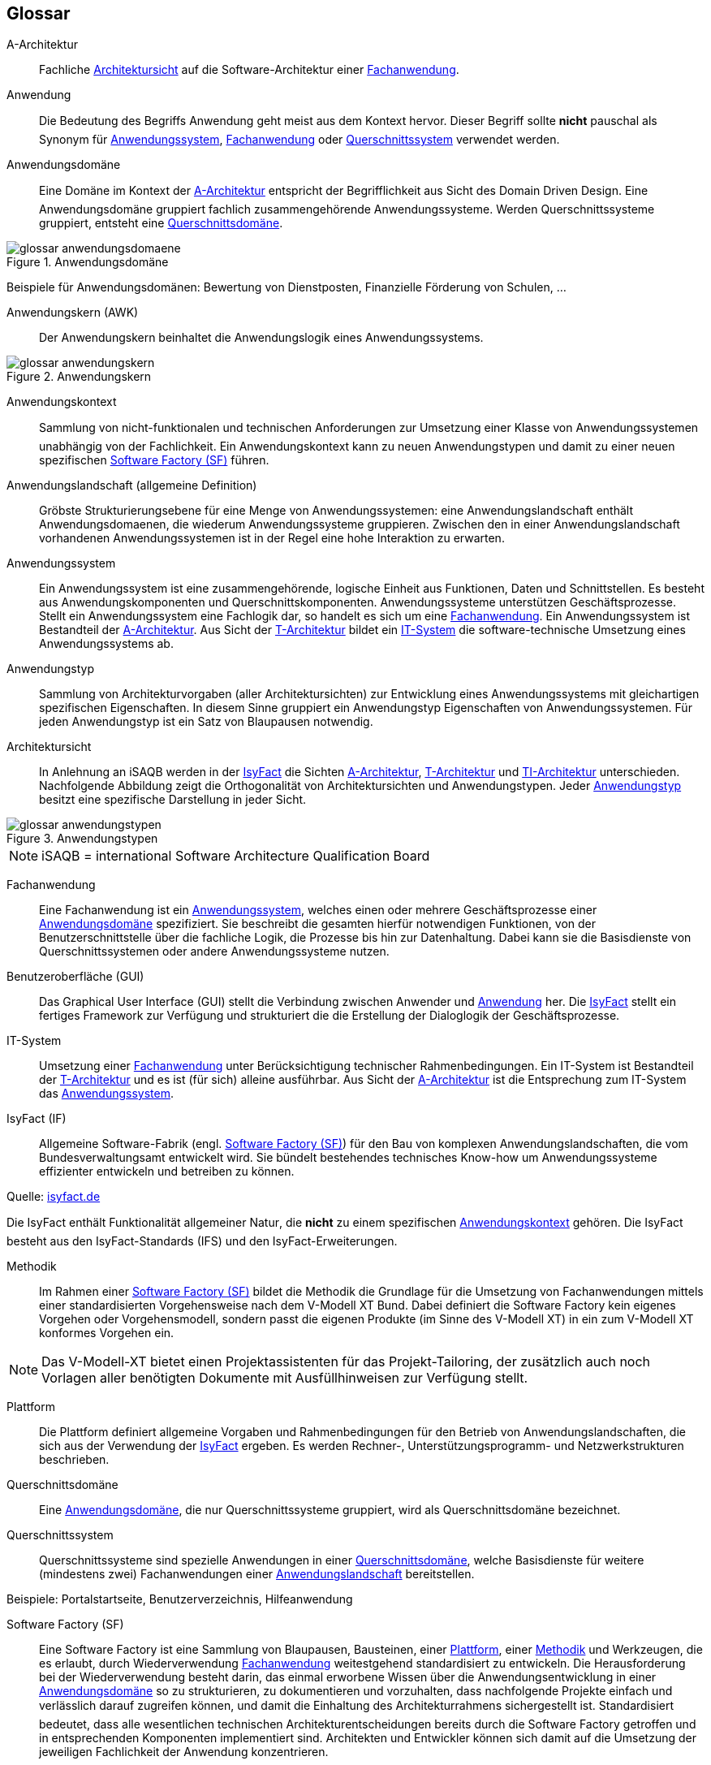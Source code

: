 [glossary]
== Glossar

:imagesdir: images

:desc-image-Anwendungsdomaene: Anwendungsdomäne
:desc-image-glossar-anwendungskern: Anwendungskern
:desc-image-Anwendungstypen: Anwendungstypen
:desc-image-SoftwareFactory: Software Factory



[id="glossar-A-Architektur",reftext="A-Architektur"]
A-Architektur::
Fachliche <<glossar-Architektursicht>> auf die Software-Architektur einer <<glossar-Fachanwendung>>.



[id="glossar-Anwendung",reftext="Anwendung"]
Anwendung::
Die Bedeutung des Begriffs Anwendung geht meist aus dem Kontext hervor.
Dieser Begriff sollte *nicht* pauschal als Synonym für <<glossar-Anwendungssystem>>, <<glossar-Fachanwendung>> oder <<glossar-Querschnittssystem>> verwendet werden.



[id="glossar-Anwendungsdomaene",reftext="Anwendungsdomäne"]
Anwendungsdomäne::
Eine Domäne im Kontext der <<glossar-A-Architektur>> entspricht der Begrifflichkeit aus Sicht des Domain Driven Design.
Eine Anwendungsdomäne gruppiert fachlich zusammengehörende Anwendungssysteme. Werden Querschnittssysteme gruppiert, entsteht eine <<glossar-Querschnittsdomaene>>.

[id="image-Anwendungsdomaene",reftext="{figure-caption} {counter:figures}"]
.{desc-image-Anwendungsdomaene}
image::glossar-anwendungsdomaene.png[align="center"]

Beispiele für Anwendungsdomänen: Bewertung von Dienstposten, Finanzielle Förderung von Schulen, ...



[id="glossar-Anwendungskern",reftext="Anwendungskern"]
Anwendungskern (AWK)::
Der Anwendungskern beinhaltet die Anwendungslogik eines Anwendungssystems.

[id="image-glossar-anwendungskern",reftext="{figure-caption} {counter:figures}"]
.{desc-image-glossar-anwendungskern}
image::glossar-anwendungskern.png[align="center"]



[id="glossar-Anwendungskontext",reftext="Anwendungskontext"]
Anwendungskontext::
Sammlung von nicht-funktionalen und technischen Anforderungen zur Umsetzung einer Klasse von Anwendungssystemen  unabhängig von der Fachlichkeit.
Ein Anwendungskontext kann zu neuen Anwendungstypen und damit zu einer neuen spezifischen <<glossar-Software-Factory>> führen.



[id="glossar-Anwendungslandschaft",reftext="Anwendungslandschaft"]
Anwendungslandschaft (allgemeine Definition)::
Gröbste Strukturierungsebene für eine Menge von Anwendungssystemen:
eine Anwendungslandschaft enthält Anwendungsdomaenen, die wiederum Anwendungssysteme gruppieren.
Zwischen den in einer Anwendungslandschaft vorhandenen Anwendungssystemen ist in der Regel eine hohe Interaktion zu erwarten.



[id="glossar-Anwendungssystem",reftext="Anwendungssystem"]
Anwendungssystem::
Ein Anwendungssystem ist eine zusammengehörende, logische Einheit aus Funktionen, Daten und Schnittstellen.
Es besteht aus Anwendungskomponenten und Querschnittskomponenten.
Anwendungssysteme unterstützen Geschäftsprozesse.
Stellt ein Anwendungssystem eine Fachlogik dar, so handelt es sich um eine <<glossar-Fachanwendung>>.
Ein Anwendungssystem ist Bestandteil der <<glossar-A-Architektur>>.
Aus Sicht der <<glossar-T-Architektur>> bildet ein <<glossar-IT-System>> die software-technische Umsetzung eines Anwendungssystems ab.



[id="glossar-Anwendungstyp",reftext="Anwendungstyp"]
Anwendungstyp::
Sammlung von Architekturvorgaben (aller Architektursichten) zur Entwicklung eines Anwendungssystems mit gleichartigen spezifischen Eigenschaften.
In diesem Sinne gruppiert ein Anwendungstyp Eigenschaften von Anwendungssystemen.
Für jeden Anwendungstyp ist ein Satz von Blaupausen notwendig.



[id="glossar-Architektursicht",reftext="Architektursicht"]
Architektursicht::
In Anlehnung an iSAQB werden in der <<glossar-IsyFact>> die Sichten <<glossar-A-Architektur>>, <<glossar-T-Architektur>> und <<glossar-TI-Architektur>> unterschieden.
Nachfolgende Abbildung zeigt die Orthogonalität von Architektursichten und Anwendungstypen.
Jeder <<glossar-Anwendungstyp>> besitzt eine spezifische Darstellung in jeder Sicht.

[id="image-Anwendungstypen",reftext="{figure-caption} {counter:figures}"]
.{desc-image-Anwendungstypen}
image::glossar-anwendungstypen.png[align="center"]

NOTE: iSAQB = international Software Architecture Qualification Board






[id="glossar-Fachanwendung",reftext="Fachanwendung"]
Fachanwendung::
Eine Fachanwendung ist ein <<glossar-Anwendungssystem>>, welches einen oder mehrere Geschäftsprozesse einer <<glossar-Anwendungsdomaene>> spezifiziert.
Sie beschreibt die gesamten hierfür notwendigen Funktionen, von der Benutzerschnittstelle über die fachliche Logik, die Prozesse bis hin zur Datenhaltung.
Dabei kann sie die Basisdienste von Querschnittssystemen oder andere Anwendungssysteme nutzen.






[id="glossar-GUI",reftext="Benutzeroberfläche (GUI)"]
Benutzeroberfläche (GUI)::
Das Graphical User Interface (GUI) stellt die Verbindung zwischen Anwender und <<glossar-Anwendung>> her.
Die <<glossar-IsyFact>> stellt ein fertiges Framework zur Verfügung und strukturiert die die Erstellung der Dialoglogik der Geschäftsprozesse.

[id="glossar-IT-System",reftext="IT-System"]
IT-System::
Umsetzung einer <<glossar-Fachanwendung>> unter Berücksichtigung technischer Rahmenbedingungen.
Ein IT-System ist Bestandteil der <<glossar-T-Architektur>> und es ist (für sich) alleine ausführbar.
Aus Sicht der <<glossar-A-Architektur>> ist die Entsprechung zum IT-System das <<glossar-Anwendungssystem>>.



[id="glossar-IsyFact",reftext="IsyFact"]
IsyFact (IF)::
Allgemeine Software-Fabrik (engl. <<glossar-Software-Factory>>) für den Bau von komplexen Anwendungslandschaften, die vom Bundesverwaltungsamt entwickelt wird.
Sie bündelt bestehendes technisches Know-how um Anwendungssysteme effizienter entwickeln und betreiben zu können.

Quelle: http://isyfact.de[isyfact.de]

Die IsyFact enthält Funktionalität allgemeiner Natur, die *nicht* zu einem spezifischen <<glossar-Anwendungskontext>> gehören.
Die IsyFact besteht aus den IsyFact-Standards (IFS) und den IsyFact-Erweiterungen.



[id="glossar-Methodik",reftext="Methodik"]
Methodik::
Im Rahmen einer <<glossar-Software-Factory>> bildet die Methodik die Grundlage für die Umsetzung von Fachanwendungen mittels einer standardisierten Vorgehensweise nach dem V-Modell XT Bund.
Dabei definiert die Software Factory kein eigenes Vorgehen oder Vorgehensmodell, sondern passt die eigenen Produkte (im Sinne des V-Modell XT) in ein zum V-Modell XT konformes Vorgehen ein.

NOTE: Das V-Modell-XT bietet einen Projektassistenten für das Projekt-Tailoring, der zusätzlich auch noch Vorlagen aller benötigten Dokumente mit Ausfüllhinweisen zur Verfügung stellt.



[id="glossar-Plattform",reftext="Plattform"]
Plattform::
Die Plattform definiert allgemeine Vorgaben und Rahmenbedingungen für den Betrieb von Anwendungslandschaften, die sich aus der Verwendung der <<glossar-IsyFact>> ergeben.
Es werden Rechner-, Unterstützungsprogramm- und Netzwerkstrukturen beschrieben.



[id="glossar-Querschnittsdomaene",reftext="Querschnittsdomäne"]
Querschnittsdomäne::
Eine <<glossar-Anwendungsdomaene>>, die nur Querschnittssysteme gruppiert, wird als Querschnittsdomäne bezeichnet.



[id="glossar-Querschnittssystem",reftext="Querschnittssystem"]
Querschnittssystem::
Querschnittssysteme sind spezielle Anwendungen in einer <<glossar-Querschnittsdomaene>>, welche Basisdienste für weitere (mindestens zwei) Fachanwendungen einer <<glossar-Anwendungslandschaft>> bereitstellen.

Beispiele: Portalstartseite, Benutzerverzeichnis, Hilfeanwendung


[id="glossar-Software-Factory",reftext="Software Factory (SF)"]
Software Factory (SF)::
Eine Software Factory ist eine Sammlung von Blaupausen, Bausteinen, einer <<glossar-Plattform>>, einer <<glossar-Methodik>> und Werkzeugen, die es erlaubt, durch Wiederverwendung <<glossar-Fachanwendung>> weitestgehend standardisiert zu entwickeln.
Die Herausforderung bei der Wiederverwendung besteht darin, das einmal erworbene Wissen über die Anwendungsentwicklung in einer <<glossar-Anwendungsdomaene>> so zu strukturieren, zu dokumentieren und vorzuhalten, dass nachfolgende Projekte einfach und verlässlich darauf zugreifen können, und damit die Einhaltung des Architekturrahmens sichergestellt ist.
Standardisiert bedeutet, dass alle wesentlichen technischen Architekturentscheidungen bereits durch die Software Factory getroffen und in entsprechenden Komponenten implementiert sind.
Architekten und Entwickler können sich damit auf die Umsetzung der jeweiligen Fachlichkeit der Anwendung konzentrieren.

[id="image-SoftwareFactory",reftext="{figure-caption} {counter:figures}"]
.{desc-image-SoftwareFactory}
image::glossar-softwareFactory.png[align="center"]


[id="glossar-Systemlandschaft",reftext="Systemlandschaft"]
Systemlandschaft::
Der Begriff der <<glossar-Anwendungslandschaft>> ist fachlich motiviert.
Die technische Entsprechung hierfür ist der Begriff der Systemlandschaft.

Eine Systemlandschaft beinhaltet alle software-technisch in IT-Systeme umgesetzten Anwendungssysteme der <<glossar-Anwendungslandschaft>> sowie technische Systeme zur Unterstützung (z.B. Datenbanken, Web-Server, usw.).


[id="glossar-T-Architektur",reftext="T-Architektur"]
T-Architektur::
Technische <<glossar-Architektursicht>> auf die Software-Architektur einer <<glossar-Fachanwendung>>.


[id="glossar-TI-Architektur",reftext="TI-Architektur"]
TI-Architektur::
Technische Infrastruktursicht auf die Software-Architektur einer <<glossar-Fachanwendung>>.
Sie beschreibt den Aufbau der Betriebsumgebung für die <IT-Systeme einer IsyFact-<<glossar-Systemlandschaft>>.